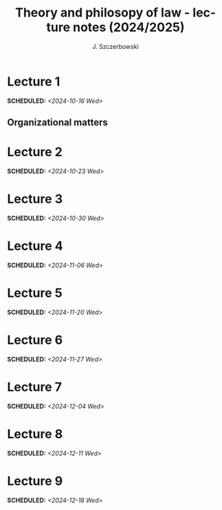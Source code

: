 #+title: Theory and philosopy of law - lecture notes (2024/2025)
#+AUTHOR: J. Szczerbowski
#+OPTIONS: tex:t p:t
#+LANGUAGE: en
#+STARTUP: latexpreview

* Lecture 1
SCHEDULED: <2024-10-16 Wed>
** Organizational matters

* Lecture 2
SCHEDULED: <2024-10-23 Wed>
* Lecture 3
SCHEDULED: <2024-10-30 Wed>
* Lecture 4
SCHEDULED: <2024-11-06 Wed>
* Lecture 5
SCHEDULED: <2024-11-20 Wed>
* Lecture 6
SCHEDULED: <2024-11-27 Wed>
* Lecture 7
SCHEDULED: <2024-12-04 Wed>
* Lecture 8
SCHEDULED: <2024-12-11 Wed>
* Lecture 9
SCHEDULED: <2024-12-18 Wed>
